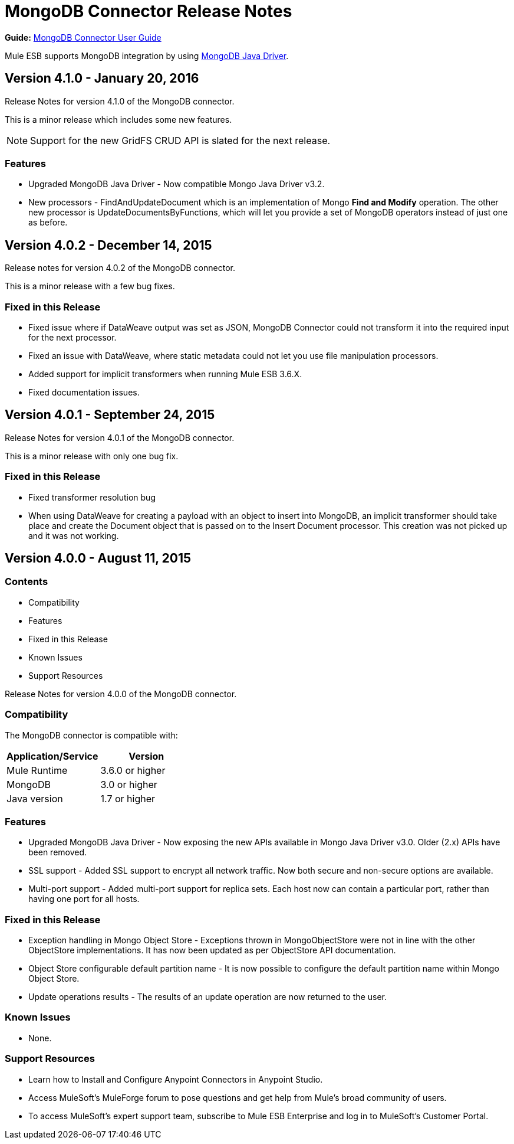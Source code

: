 = MongoDB Connector Release Notes
:keywords: mongo db, release notes, connector

*Guide:* link:/mule-user-guide/v/3.8/mongodb-connector[MongoDB Connector User Guide]

Mule ESB supports MongoDB integration by using http://mongodb.github.io/mongo-java-driver/[MongoDB Java Driver].
////
== Version 4.2.0 - September 15, 2016

Release notes for MongoDB connector v4.2.0.

This is a minor release which includes two new features and one bug fix.


=== New Features

* New operation *Insert Documents* added; this supports multiple inserts and batch integration.
* Connection String Authentication - connector now supports standard MongoDB connection URI format used to connect to a MongoDB database server.

=== Fixed in this Release

- Fixed an issue where non-fully-qualified DNS names in *Hosts* field did not let you connect to MongoDB.
////

== Version 4.1.0 - January 20, 2016

Release Notes for version 4.1.0 of the MongoDB connector.

This is a minor release which includes some new features.

[NOTE]
Support for the new GridFS CRUD API is slated for the next release.

=== Features

* Upgraded MongoDB Java Driver - Now compatible Mongo Java Driver v3.2.
* New processors - FindAndUpdateDocument which is an implementation of Mongo *Find and Modify* operation. The other new processor is UpdateDocumentsByFunctions, which will let you provide a set of MongoDB operators instead of just one as before.

== Version 4.0.2 - December 14, 2015

Release notes for version 4.0.2 of the MongoDB connector.

This is a minor release with a few bug fixes.

=== Fixed in this Release

- Fixed issue where if DataWeave output was set as JSON, MongoDB Connector could not transform it into the required input for the next processor.
- Fixed an issue with DataWeave, where static metadata could not let you use file manipulation processors.
- Added support for implicit transformers when running Mule ESB 3.6.X.
- Fixed documentation issues.

== Version 4.0.1 - September 24, 2015

Release Notes for version 4.0.1 of the MongoDB connector.

This is a minor release with only one bug fix.

=== Fixed in this Release

- Fixed transformer resolution bug
- When using DataWeave for creating a payload with an object to insert into MongoDB, an implicit transformer
should take place and create the Document object that is passed on to the Insert Document processor. This creation was not picked up and it was not working.

== Version 4.0.0 - August 11, 2015

=== Contents

- Compatibility
- Features
- Fixed in this Release
- Known Issues
- Support Resources

Release Notes for version 4.0.0 of the MongoDB connector.

=== Compatibility
The MongoDB connector is compatible with:

|===
|Application/Service|Version

|Mule Runtime| 3.6.0 or higher
|MongoDB| 3.0 or higher
|Java version| 1.7 or higher
|===

=== Features
- Upgraded MongoDB Java Driver - Now exposing the new APIs available in Mongo Java Driver v3.0. Older (2.x) APIs have been removed.
- SSL support - Added SSL support to encrypt all network traffic. Now both secure and non-secure options are available.
- Multi-port support - Added multi-port support for replica sets. Each host now can contain a particular port, rather than having one port for all hosts.

=== Fixed in this Release
- Exception handling in Mongo Object Store - Exceptions thrown in MongoObjectStore were not in line with the other ObjectStore implementations. It has now been updated as per ObjectStore API documentation.
- Object Store configurable default partition name - It is now possible to configure the default partition name within Mongo Object Store.
- Update operations results - The results of an update operation are now returned to the user.

=== Known Issues
- None.

=== Support Resources

- Learn how to Install and Configure Anypoint Connectors in Anypoint Studio.
- Access MuleSoft’s MuleForge forum to pose questions and get help from Mule’s broad community of users.
- To access MuleSoft’s expert support team, subscribe to Mule ESB Enterprise and log in to MuleSoft’s Customer Portal.
